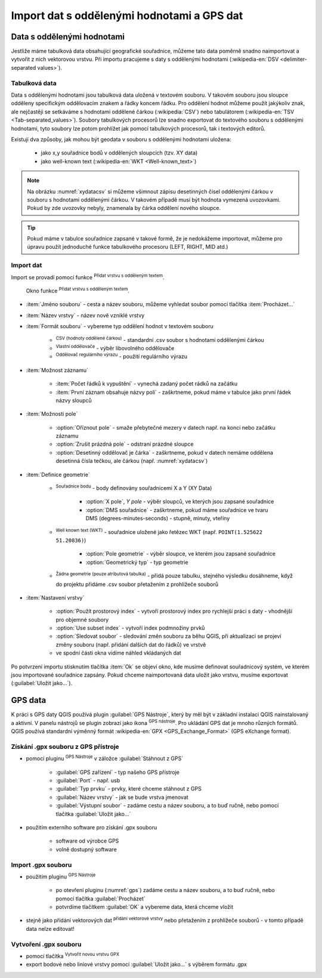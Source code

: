 .. |selectstring| image:: ../images/icon/selectstring.png
   :width: 2.5em
.. |checkbox| image:: ../images/icon/checkbox.png
   :width: 1.5em
.. |radiobuttonon| image:: ../images/icon/radiobuttonon.png
   :width: 1.5em
.. |selectnumber| image:: ../images/icon/selectnumber.png
   :width: 2.5em
.. |mActionAddDelimitedTextLayer| image::
   ../images/icon/mActionAddDelimitedTextLayer.png
   :width: 1.5em
.. |mActionRefresh| image:: ../images/icon/mActionRefresh.png
   :width: 1.5em
.. |gps_importer| image:: ../images/icon/gps_importer.png
   :width: 1.5em
.. |create_gpx| image:: ../images/icon/create_gpx.png
   :width: 1.5em  
.. |import_gpx| image:: ../images/icon/import_gpx.png
   :width: 1.5em  
.. |inputtext| image:: ../images/icon/inputtext.png
   :width: 1.5em
.. |mActionAddOgrLayer| image:: ../images/icon/mActionAddOgrLayer.png
   :width: 1.5em

Import dat s oddělenými hodnotami a GPS dat
===========================================

Data s oddělenými hodnotami
---------------------------

Jestliže máme tabulková data obsahující geografické souřadnice,
můžeme tato data poměrně snadno naimportovat a vytvořit z nich
vektorovou vrstvu. Při importu pracujeme s daty s oddělenými hodnotami
(:wikipedia-en:`DSV <delimiter-separated values>`).

Tabulková data
^^^^^^^^^^^^^^

Data s oddělenými hodnotami jsou tabulková data uložená v textovém
souboru. V takovém souboru jsou sloupce odděleny specifickým
oddělovacím znakem a řádky koncem řádku. Pro oddělení hodnot
můžeme použít jakýkoliv znak, ale nejčastěji se setkáváme s hodnotami
oddělené čárkou (:wikipedia:`CSV`) nebo tabulátorem (:wikipedia-en:`TSV
<Tab-separated_values>`). Soubory tabulkových procesorů lze snadno exportovat
do textového souboru s oddělenými hodnotami, tyto soubory lze potom
prohlížet jak pomocí tabulkových procesorů, tak i textových editorů.


Existují dva způsoby, jak mohou být geodata v souboru s oddělenými
hodnotami uložena:

    - jako x,y souřadnice bodů v oddělených sloupcích (tzv. XY data)
    - jako well-known text (:wikipedia-en:`WKT <Well-known_text>`)

.. _xydata:

.. figure:: images/xydata.png
   :scale-latex: 45
              
   Příklad tabulky s vhodnými XY daty.

.. _xydatacsv:

.. figure:: images/xydata_csv.png
   :scale-latex: 45

   Tabulková data (:numref:`xydata`) převedená do formátu CSV.

.. note:: Na obrázku :numref:`xydatacsv` si můžeme všimnout zápisu
  desetinných čísel oddělenými čárkou v souboru s hodnotami oddělenými
  čárkou. V takovém případě musí být hodnota vymezená uvozovkami. Pokud
  by zde uvozovky nebyly, znamenala by čárka oddělení nového sloupce.


.. tip:: Pokud máme v tabulce souřadnice zapsané v takové formě,
   že je nedokážeme importovat, můžeme pro úpravu použít jednoduché funkce 
   tabulkového procesoru (LEFT, RIGHT, MID atd.)
   
Import dat
^^^^^^^^^^

Import se provadí pomocí funkce |mActionAddDelimitedTextLayer| :sup:`Přidat
vrstvu s odděleným textem`.

.. _delimited:

.. figure:: images/delimited.png
   
    Okno funkce |mActionAddDelimitedTextLayer| :sup:`Přidat vrstvu s
    odděleným textem`.

- :item:`Jméno souboru` - cesta a název souboru, můžeme vyhledat soubor
  pomocí tlačítka :item:`Procházet...`
- :item:`Název vrstvy` - název nově vzniklé vrstvy
- :item:`Formát souboru` |radiobuttonon| - vybereme typ oddělení hodnot
  v textovém souboru

    - |radiobuttonon| :sup:`CSV (hodnoty oddělené čárkou)` - standardní
      .csv soubor s hodnotami oddělenými čárkou
    - |radiobuttonon| :sup:`Vlastní oddělovače` - výběr libovolného
      oddělovače
    - |radiobuttonon| :sup:`Oddělovač regulárního výrazu` - použití
      regulárního výrazu

- :item:`Možnost záznamu`

    - :item:`Počet řádků k vypuštění` |selectnumber| - vynechá
      zadaný počet rádků na začátku
    - |checkbox| :item:`První záznam obsahuje názvy polí` - zaškrtneme,
      pokud máme v tabulce jako první řádek názvy sloupců

- :item:`Možnosti pole`

    - |checkbox| :option:`Oříznout pole` - smaže přebytečné mezery v
      datech např. na konci nebo začátku záznamu
    - |checkbox| :option:`Zrušit prázdná pole` - odstraní prázdné sloupce
    - |checkbox| :option:`Desetinný oddělovač je čárka` - zaškrtneme,
      pokud v datech nemáme oddělena desetinná čísla tečkou, ale čárkou
      (např. :numref:`xydatacsv`)

- :item:`Definice geometrie`

    - |radiobuttonon| :sup:`Souřadnice bodu` - body definovány souřadnicemi
      X a Y (XY Data)

        - :option:`X pole`, `Y pole` |selectstring| - výběr sloupců,
          ve kterých jsou zapsané souřadnice
        - |checkbox| :option:`DMS souřadnice` - zaškrtneme, pokud máme
          souřadnice ve tvaru DMS (degrees-minutes-seconds) - stupně,
          minuty, vteříny

    - |radiobuttonon| :sup:`Well known text (WKT)` - souřadnice uložené
      jako řetězec WKT (např. ``POINT(1.525622 51.20836)``)

        - :option:`Pole geometrie` |selectstring| - výběr sloupce, ve
          kterém jsou zapsané souřadnice
        - :option:`Geometrický typ` |selectstring| - typ geometrie

    - |radiobuttonon| :sup:`Žádna geometrie (pouze atributová tabulka)` -
      přidá pouze tabulku, stejného výsledku dosáhneme, když do projektu
      přidáme .csv soubor přetažením z prohlížeče souborů

- :item:`Nastavení vrstvy`

    - |checkbox| :option:`Použít prostorový index` - vytvoří prostorový
      index pro rychlejší práci s daty - vhodnější pro objemné soubory
    - |checkbox| :option:`Use subset index` - vytvoří index podmnožiny prvků
    - |checkbox| :option:`Sledovat soubor` - sledování změn souboru za
      běhu QGIS, při aktualizaci |mActionRefresh| se projeví změny souboru
      (např. přidání dalších dat do řádků) ve vrstvě

    - ve spodní části okna vidíme náhled vkládaných dat

Po potvrzení importu stisknutím tlačítka :item:`Ok` se objeví okno,
kde musíme definovat souřadnicový systém, ve kterém jsou importované
souřadnice zapsány. Pokud chceme naimportovaná data uložit jako vrstvu, musíme 
exportovat (:guilabel:`Uložit jako...`).

.. figure:: images/xydata_vysledek.png
   :scale-latex: 50
    
    Výsledná vrstva bodů.


GPS data
--------

K práci s GPS daty QGIS používá plugin :guilabel:`GPS Nástroje`, který
by měl být v základní instalaci QGIS nainstalovaný a aktivní. V panelu
nástrojů se plugin zobrazí jako ikona |import_gpx| :sup:`GPS
nástroje`. Pro ukládání GPS dat je mnoho různých formátů. QGIS používá
standardní výměnný formát :wikipedia-en:`GPX <GPS_Exchange_Format>`
(GPS eXchange format).

.. _gps:

.. figure:: images/gpstools.png
    :scale: 60 %
    :scale-latex: 50

    Okno pluginu GPS Nástroje.

Získání .gpx souboru z GPS přístroje
^^^^^^^^^^^^^^^^^^^^^^^^^^^^^^^^^^^^
.. figure:: images/gpstools2.png
   :scale: 60 %
   :scale-latex: 45

   Získání GPX souboru z GPS přístroje pomocí pluginu GPS nástroje.

- pomocí pluginu |gps_importer| :sup:`GPS Nástroje` v záložce 
  :guilabel:`Stáhnout z GPS`
        
   - :guilabel:`GPS zařízení` |selectstring| - typ našeho GPS přístroje
   - :guilabel:`Port` |selectstring| - např. usb
   - :guilabel:`Typ prvku` |selectstring| - prvky, které chceme stáhnout z 
     GPS
   - :guilabel:`Název vrstvy` - jak se bude vrstva jmenovat
   - :guilabel:`Výstupní soubor` - zadáme cestu a název 
     souboru, a to buď ručně, nebo pomocí tlačítka :guilabel:`Uložit jako...`
        
- použitím externího software pro získání .gpx souboru
        
        - software od výrobce GPS
        - volně dostupný software 
..      - volně dostupný software `EasyGPS <http://www.easygps.com/>`_ 
    
Import .gpx souboru
^^^^^^^^^^^^^^^^^^^
- použitím pluginu |gps_importer| :sup:`GPS Nástroje` 

    - po otevření pluginu (:numref:`gps`) zadáme cestu a název souboru,
      a to buď ručně, nebo pomocí   tlačítka :guilabel:`Procházet`
    - potvrdíme tlačítkem :guilabel:`OK` a vybereme data, která chceme vložit
   
- stejně jako přidání vektorových dat |mActionAddOgrLayer| :sup:`přidání 
  vektorové vrstvy` nebo přetažením z prohlížeče souborů - v tomto případě 
  data nelze editovat!
      
Vytvoření .gpx souboru
^^^^^^^^^^^^^^^^^^^^^^
    
- pomocí tlačítka |create_gpx| :sup:`Vytvořit novou vrstvu GPX`
- export bodové nebo liniové vrstvy pomocí :guilabel:`Uložit jako...` s 
  výběrem formátu .gpx
